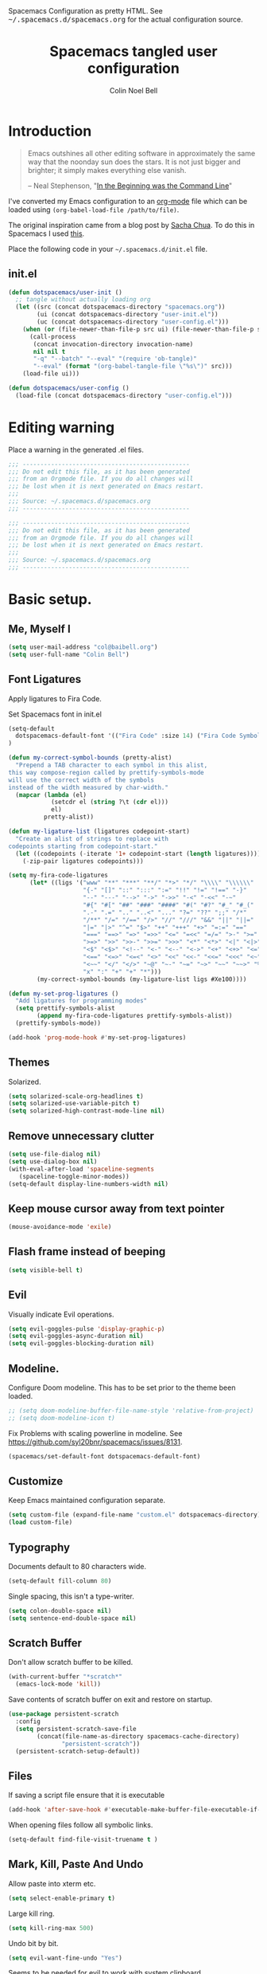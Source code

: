 #+TITLE: Spacemacs tangled user configuration
#+AUTHOR:  Colin Noel Bell
#+EMAIL:   col@baibell.org
#+STARTUP: headlines
#+STARTUP: nohideblocks
#+STARTUP: noindent
#+OPTIONS: toc:5 h:5
#+PROPERTY: header-args:emacs-lisp :comments link
#+HTML_HEAD_EXTRA: Spacemacs Configuration as pretty HTML. See <tt>~/.spacemacs.d/spacemacs.org</tt> for the actual configuration source.

* Introduction
#+begin_quote
Emacs outshines all other editing software in approximately the same
way that the noonday sun does the stars. It is not just bigger and
brighter; it simply makes everything else vanish.

-- Neal Stephenson, "[[http://www.cryptonomicon.com/beginning.html][In the Beginning was the Command Line]]"
#+end_quote

I've converted my Emacs configuration to an [[http://www.orgmode.org][org-mode]] file which
can be loaded using =(org-babel-load-file /path/to/file)=.

The original inspiration came from a blog post by [[http://sachachua.com/blog/2012/06/literate-programming-emacs-configuration-file/][Sacha Chua]]. To do this in Spacemacs I used [[https://www.reddit.com/r/emacs/comments/7ntc6p/spacemacs_configuration_in_a_structured_orgmode][this]].

Place the following code in your =~/.spacemacs.d/init.el= file.

** init.el

#+BEGIN_SRC emacs-lisp :tangle no
  (defun dotspacemacs/user-init ()
    ;; tangle without actually loading org
    (let ((src (concat dotspacemacs-directory "spacemacs.org"))
          (ui (concat dotspacemacs-directory "user-init.el"))
          (uc (concat dotspacemacs-directory "user-config.el")))
      (when (or (file-newer-than-file-p src ui) (file-newer-than-file-p src uc))
        (call-process
         (concat invocation-directory invocation-name)
         nil nil t
         "-q" "--batch" "--eval" "(require 'ob-tangle)"
         "--eval" (format "(org-babel-tangle-file \"%s\")" src)))
      (load-file ui)))

  (defun dotspacemacs/user-config ()
    (load-file (concat dotspacemacs-directory "user-config.el")))
#+END_SRC

* Editing warning

Place a warning in the generated .el files.

#+BEGIN_SRC emacs-lisp :tangle user-init.el
  ;;; -----------------------------------------------
  ;;; Do not edit this file, as it has been generated
  ;;; from an Orgmode file. If you do all changes will
  ;;; be lost when it is next generated on Emacs restart.
  ;;;
  ;;; Source: ~/.spacemacs.d/spacemacs.org
  ;;; -----------------------------------------------
#+END_SRC

#+BEGIN_SRC emacs-lisp :tangle user-config.el
  ;;; -----------------------------------------------
  ;;; Do not edit this file, as it has been generated
  ;;; from an Orgmode file. If you do all changes will
  ;;; be lost when it is next generated on Emacs restart.
  ;;;
  ;;; Source: ~/.spacemacs.d/spacemacs.org
  ;;; -----------------------------------------------
#+END_SRC

* Basic setup.
** Me, Myself I
#+BEGIN_SRC emacs-lisp :tangle user-config.el
  (setq user-mail-address "col@baibell.org")
  (setq user-full-name "Colin Bell")
#+END_SRC

** Font Ligatures
Apply ligatures to Fira Code.

Set Spacemacs font in init.el
#+BEGIN_SRC emacs-lisp :tangle no
  (setq-default
    dotspacemacs-default-font '(("Fira Code" :size 14) ("Fira Code Symbol" :size 14))
  )
#+END_SRC

#+BEGIN_SRC emacs-lisp :tangle user-config.el
  (defun my-correct-symbol-bounds (pretty-alist)
    "Prepend a TAB character to each symbol in this alist,
  this way compose-region called by prettify-symbols-mode
  will use the correct width of the symbols
  instead of the width measured by char-width."
    (mapcar (lambda (el)
              (setcdr el (string ?\t (cdr el)))
              el)
            pretty-alist))

  (defun my-ligature-list (ligatures codepoint-start)
    "Create an alist of strings to replace with
  codepoints starting from codepoint-start."
    (let ((codepoints (-iterate '1+ codepoint-start (length ligatures))))
      (-zip-pair ligatures codepoints)))

  (setq my-fira-code-ligatures
        (let* ((ligs '("www" "**" "***" "**/" "*>" "*/" "\\\\" "\\\\\\"
                       "{-" "[]" "::" ":::" ":=" "!!" "!=" "!==" "-}"
                       "--" "---" "-->" "->" "->>" "-<" "-<<" "-~"
                       "#{" "#[" "##" "###" "####" "#(" "#?" "#_" "#_("
                       ".-" ".=" ".." "..<" "..." "?=" "??" ";;" "/*"
                       "/**" "/=" "/==" "/>" "//" "///" "&&" "||" "||="
                       "|=" "|>" "^=" "$>" "++" "+++" "+>" "=:=" "=="
                       "===" "==>" "=>" "=>>" "<=" "=<<" "=/=" ">-" ">="
                       ">=>" ">>" ">>-" ">>=" ">>>" "<*" "<*>" "<|" "<|>"
                       "<$" "<$>" "<!--" "<-" "<--" "<->" "<+" "<+>" "<="
                       "<==" "<=>" "<=<" "<>" "<<" "<<-" "<<=" "<<<" "<~"
                       "<~~" "</" "</>" "~@" "~-" "~=" "~>" "~~" "~~>" "%%"
                       "x" ":" "+" "+" "*")))
          (my-correct-symbol-bounds (my-ligature-list ligs #Xe100))))

  (defun my-set-prog-ligatures ()
    "Add ligatures for programming modes"
    (setq prettify-symbols-alist
          (append my-fira-code-ligatures prettify-symbols-alist))
    (prettify-symbols-mode))

  (add-hook 'prog-mode-hook #'my-set-prog-ligatures)
#+END_SRC

** Themes
Solarized.
#+BEGIN_SRC emacs-lisp :tangle user-init.el
  (setq solarized-scale-org-headlines t)
  (setq solarized-use-variable-pitch t)
  (setq solarized-high-contrast-mode-line nil)
#+END_SRC
** Remove unnecessary clutter
#+BEGIN_SRC emacs-lisp :tangle user-config.el
  (setq use-file-dialog nil)
  (setq use-dialog-box nil)
  (with-eval-after-load 'spaceline-segments
     (spaceline-toggle-minor-modes))
  (setq-default display-line-numbers-width nil)
#+END_SRC

** Keep mouse cursor away from text pointer
#+BEGIN_SRC emacs-lisp :tangle user-config.el
  (mouse-avoidance-mode 'exile)
#+END_SRC
** Flash frame instead of beeping
#+BEGIN_SRC emacs-lisp :tangle user-config.el
  (setq visible-bell t)
#+END_SRC

** Evil
Visually indicate Evil operations.
#+BEGIN_SRC emacs-lisp :tangle user-config.el
  (setq evil-goggles-pulse 'display-graphic-p)
  (setq evil-goggles-async-duration nil)
  (setq evil-goggles-blocking-duration nil)
#+END_SRC

** Modeline.

Configure Doom modeline. This has to be set prior to the theme been loaded.
#+BEGIN_SRC emacs-lisp :tangle user-config.el
  ;; (setq doom-modeline-buffer-file-name-style 'relative-from-project)
  ;; (setq doom-modeline-icon t)
#+END_SRC

Fix Problems with scaling powerline in modeline.
  See https://github.com/syl20bnr/spacemacs/issues/8131.

#+BEGIN_SRC emacs-lisp :tangle user-init.el
  (spacemacs/set-default-font dotspacemacs-default-font)
#+END_SRC

** Customize
Keep Emacs maintained configuration separate.
#+BEGIN_SRC emacs-lisp :tangle user-init.el
  (setq custom-file (expand-file-name "custom.el" dotspacemacs-directory))
  (load custom-file)
#+END_SRC

** Typography
Documents default to 80 characters wide.
#+BEGIN_SRC emacs-lisp :tangle user-config.el
  (setq-default fill-column 80)
#+END_SRC

Single spacing, this isn't a type-writer.
#+BEGIN_SRC emacs-lisp :tangle user-config.el
  (setq colon-double-space nil)
  (setq sentence-end-double-space nil)
#+END_SRC

** Scratch Buffer
Don't allow scratch buffer to be killed.
#+BEGIN_SRC emacs-lisp :tangle user-config.el
(with-current-buffer "*scratch*"
  (emacs-lock-mode 'kill))
#+END_SRC

Save contents of scratch buffer on exit and restore on startup.
#+BEGIN_SRC emacs-lisp :tangle user-config.el
  (use-package persistent-scratch
    :config
    (setq persistent-scratch-save-file
          (concat(file-name-as-directory spacemacs-cache-directory)
                 "persistent-scratch"))
    (persistent-scratch-setup-default))
#+END_SRC

** Files
If saving a script file ensure that it is executable
#+BEGIN_SRC emacs-lisp :tangle user-config.el
  (add-hook 'after-save-hook #'executable-make-buffer-file-executable-if-script-p)
#+END_SRC

When opening files follow all symbolic links.
#+BEGIN_SRC emacs-lisp :tangle user-config.el
  (setq-default find-file-visit-truename t )
#+END_SRC
** Mark, Kill, Paste And Undo
  Allow paste into xterm etc.
#+BEGIN_SRC emacs-lisp :tangle user-init.el
  (setq select-enable-primary t)
#+END_SRC

Large kill ring.
#+BEGIN_SRC emacs-lisp :tangle user-config.el
  (setq kill-ring-max 500)
#+END_SRC

Undo bit by bit.
#+BEGIN_SRC emacs-lisp :tangle user-config.el
  (setq evil-want-fine-undo "Yes")
#+END_SRC

Seems to be needed for evil to work with system clipboard
#+BEGIN_SRC emacs-lisp :tangle user-config.el
  (fset 'evil-visual-update-x-selection 'ignore)
#+END_SRC

Automatically save data copied from the system clipboard into the kill ring before killing Emacs data.
#+BEGIN_SRC emacs-lisp :tangle user-config.el
  (setq save-interprogram-paste-before-kill t)
#+END_SRC

** Search/Replace
#+BEGIN_SRC emacs-lisp :tangle user-config.el
  (use-package anzu
    :ensure t
    :config
    (global-anzu-mode)
    (setq anzu-replace-to-string-separator " ⇒ "))
#+END_SRC

#+BEGIN_SRC emacs-lisp :tangle user-config.el
  (global-set-key (kbd "M-%") #'anzu-query-replace)
  (global-set-key (kbd "C-M-%") #'anzu-query-replace-regexp)
#+END_SRC

** Moving Around
  C-l first position to top.
#+BEGIN_SRC emacs-lisp :tangle user-config.el
  (setq recenter-positions '(top middle bottom))
#+END_SRC
** Gen
Don't save duplicates in command history, search history etc.
#+BEGIN_SRC emacs-lisp :tangle user-config.el
  (setq history-delete-duplicates t)
#+END_SRC

???
#+BEGIN_SRC emacs-lisp :tangle user-init.el
  (setq exec-path-from-shell-check-startup-files nil)
#+END_SRC

** Terminal Emacs
Let me right-click in terminal to show terminal menu.
#+BEGIN_SRC emacs-lisp :tangle user-config.el
  (xterm-mouse-mode -1)
#+END_SRC

* Major Modes
** Programming Mode

Show fill column indicator.
#+BEGIN_SRC emacs-lisp :tangle user-config.el
  (add-hook 'prog-mode-hook #'fci-mode)
#+END_SRC

** Enacs Lisp
#+BEGIN_SRC emacs-lisp :tangle user-config.el
  (remove-hook 'emacs-lisp-mode-hook 'auto-compile-mode)
#+END_SRC

** Ruby

Configure Linting.
#+BEGIN_SRC emacs-lisp :tangle user-config.el
  (use-package rubocop
    :ensure t
    :defer t
    :commands rubocop-mode
    :diminish rubocop-mode)
#+END_SRC

Alignment rules.
#+BEGIN_SRC emacs-lisp :tangle user-config.el
  (setq ruby-align-chained-calls t)
#+END_SRC

** Elixir
Fixes problems with code reloading not working in Elixir/Phoenix. See http://spacemacs.org/doc/FAQ.html#orgheadline18

#+BEGIN_SRC emacs-lisp :tangle user-config.el
  (setq create-lockfiles nil)
#+END_SRC

#+BEGIN_SRC emacs-lisp :tangle user-config.el
  (setq alchemist-test-status-modeline t)
  (setq alchemist-test-display-compilation-output t)
  ;; (setq alchemist-mix-test-default-options "--trace")
  (setq flycheck-elixir-credo-strict t)
#+END_SRC

** Elm
#+BEGIN_SRC emacs-lisp :tangle user-config.el
  (use-package elm-mode
    :defer t
    :config
    (setq elm-format-on-save t)
    (setq elm-tags-on-save t)
    (setq elm-sort-imports-on-save t))
#+END_SRC
** Web Mode
#+BEGIN_SRC emacs-lisp :tangle user-config.el
  (defun cnb/web-mode-hook ()
    "Hooks for Web mode."
    (setq web-mode-markup-indent-offset 2)
    (setq web-mode-css-indent-offset 2)
    (setq web-mode-code-indent-offset 2))

  (add-hook 'web-mode-hook 'cnb/web-mode-hook t)

  (setq emmet-indentation 2)
#+END_SRC

** CSS Modes
#+BEGIN_SRC emacs-lisp :tangle user-config.el
  (defun cnb/scss-mode-hook ()
    "Hooks for SCSS mode."
    (setq css-indent-offset 2))

  (add-hook 'scss-mode-hook 'cnb/scss-mode-hook t)
#+END_SRC

** Config files
#+BEGIN_SRC emacs-lisp :tangle user-config.el
  (add-hook 'conf-mode-hook #'linum-mode)
#+END_SRC

** Dired

Configure dired listing.
#+BEGIN_SRC emacs-lisp :tangle user-config.el
  (setq dired-listing-switches "-alhG --group-directories-first")
#+END_SRC

Extra font-lock rules for dired.
#+BEGIN_SRC emacs-lisp :tangle user-config.el
  (diredfl-global-mode)
#+END_SRC

Allow editing of permissions in wdired.
#+BEGIN_SRC emacs-lisp :tangle user-config.el
  (setq wdired-allow-to-change-permissions t)
#+END_SRC

** Org
#+BEGIN_SRC emacs-lisp :tangle user-config.el
  (with-eval-after-load 'org
    (require 'ob-tangle)
    (setq org-directory "~/Dropbox/org/")
    (setq org-agenda-files
          (list (concat org-directory "personal.org")
                (concat org-directory "kwela.org")
                (concat org-directory "notes.org")))
    (setq org-todo-keywords
          (quote ((sequence "TODO(t)" "STARTED(n)" "|" "DONE(d!/!)")
                  (sequence "WAITING(w@/!)" "HOLD(h@/!)" "|" "CANCELLED(c@/!)" "PHONE"))))

    ;; Allow refiling to any agenda file.
    (setq org-refile-targets (quote ((nil :maxlevel . 9)
                                     (org-agenda-files :maxlevel . 9))))

    (setq org-capture-templates
          '(("t" "todo" entry (file+headline (concat org-directory "personal.org") "Tasks")
             "* TODO [#A] %?\nSCHEDULED: %(org-insert-time-stamp (org-read-date nil t \"+0d\"))\n%a\n")))

    ;; Allow refile to create parent tasks with confirmation
    ;;(setq org-refile-allow-creating-parent-nodes (quote confirm))
    )

#+END_SRC

** Terminal

Allow Ctrl-A and CTRL-R to work in terminal.
#+BEGIN_SRC emacs-lisp :tangle user-config.el
  (defun cnb/setup-term-mode ()
    (evil-local-set-key 'insert (kbd "C-a") 'cnb/send-C-a)
    (evil-local-set-key 'insert (kbd "C-r") 'cnb/send-C-r))

  (defun cnb/send-C-a ()
    (interactive)
    (term-send-raw-string "\C-a"))

  (defun cnb/send-C-r ()
    (interactive)
    (term-send-raw-string "\C-r"))

  (add-hook 'term-mode-hook #'cnb/setup-term-mode)
#+END_SRC
** Text
#+BEGIN_SRC emacs-lisp :tangle user-config.el
  (add-hook 'text-mode-hook #'turn-on-auto-fill)
#+END_SRC

** Foreman
Don't use Evil mode for Foreman, it breaks the menu.
#+BEGIN_SRC emacs-lisp :tangle user-config.el
  (evil-set-initial-state 'foreman-mode 'emacs)
#+END_SRC

Set key seq to start Foreman.
#+BEGIN_SRC emacs-lisp :tangle user-config.el
  (spacemacs/set-leader-keys "of" 'foreman)
#+END_SRC

* Utilities
** Visual Bookmarks
Next/Previous bookmark shortcuts
#+BEGIN_SRC emacs-lisp :tangle user-config.el
  (global-set-key (kbd "M-n") #'bm-next)
  (global-set-key (kbd "M-p") #'bm-previous)
#+END_SRC

** IBuffer
Initialise IBuffer
#+BEGIN_SRC emacs-lisp :tangle user-config.el
  (defun cnb/ibuffer-hook-fn ()
    "HELP customizations."
    (interactive)
    (setq ibuffer-show-empty-filter-groups nil)
    (ibuffer-auto-mode t)
    (stripe-buffer-mode))

  (add-hook 'ibuffer-mode-hooks #'cnb/ibuffer-hook-fn)
#+END_SRC

** Recent Files Mode
   #+BEGIN_SRC emacs-lisp :tangle user-config.el
     (with-eval-after-load 'recentf
       ;; Files to ignore in recent files.
       (add-to-list 'recentf-exclude "~$")
       (add-to-list 'recentf-exclude "tmp")
       (add-to-list 'recentf-exclude "/ssh:")
       (add-to-list 'recentf-exclude "/sudo:")
       (add-to-list 'recentf-exclude "TAGS")
       (add-to-list 'recentf-exclude "/\\.git/.*\\'")
       (add-to-list 'recentf-exclude recentf-save-file)

       ;; TODO: Check if this is still the case
       ;; Because .emacs.d is a symlink to dotfiles/emacs.d a file can have two
       ;; names so we also need to ignore the one in dotfiles.
       (add-to-list 'recentf-exclude (file-truename "~/dotfiles/emacs.d/elpa"))
       (add-to-list 'recentf-exclude
                    (file-truename "~/dotfiles/emacs.d/.cache/")))

   #+END_SRC

** Ivy/Swiper
  #+BEGIN_SRC emacs-lisp :tangle user-config.el
  (defun cnb/swiper-recenter (&rest args)
    "recenter display after swiper"
    (recenter))

  (advice-add 'swiper :after #'cnb/swiper-recenter)
  #+END_SRC

#+BEGIN_SRC emacs-lisp :tangle user-config.el
  (defun cnb/occur-mode-hook-fn ()
    "Occur mode customizations."
    (interactive)
    (turn-on-stripe-buffer-mode))

  (add-hook 'ivy-occur-grep-mode-hook #'cnb/occur-mode-hook-fn)
#+END_SRC
** Projectile
   Cache project files for performance.
   #+BEGIN_SRC emacs-lisp :tangle user-config.el
     (setq projectile-enable-caching t)
   #+END_SRC

   Spacemacs doesn't have a default key for showing a buffer list of just the current projects buffers.
   #+BEGIN_SRC emacs-lisp :tangle user-config.el
     (spacemacs/set-leader-keys "oi" 'projectile-ibuffer)
   #+END_SRC
** Rainbow Mode
Colourize colour names in programming modes.
  #+BEGIN_SRC emacs-lisp :tangle user-config.el
  (setq rainbow-html-colors t)
  (setq rainbow-x-colors t)
  (add-hook 'prog-mode-hook #'rainbow-mode)
  #+END_SRC

** Source Control

Show Magit status in a large window.
#+BEGIN_SRC emacs-lisp :tangle user-init.el
  (setq-default git-magit-status-fullscreen t)
#+END_SRC

Disable Evil for Magit status buffer.
#+BEGIN_SRC emacs-lisp :tangle user-config.el
  (evil-set-initial-state 'magit-status-mode 'emacs)
#+END_SRC

Show projects TODOs in Magit status buffer.
#+BEGIN_SRC emacs-lisp :tangle user-init.el
  (with-eval-after-load 'magit-mode
    (magit-todos-mode))
#+END_SRC

** EditorConfig
#+BEGIN_SRC emacs-lisp :tangle user-config.el
  (use-package editorconfig
    :defer t
    :init (add-to-list 'auto-mode-alist '("\\.editorconfig" . conf-unix-mode)))
#+END_SRC

** Show current function
#+BEGIN_SRC emacs-lisp :tangle user-config.el
  (which-function-mode)
  ;; (set-face-attribute 'which-func nil
  ;;                     :foreground (face-foreground 'font-lock-function-name-face))
  ;;
  ;; (setq-default header-line-format
  ;;               '((which-func-mode ("" which-func-format " "))))
#+END_SRC

** Time

Set timezones for helm-world-time.

#+BEGIN_SRC emacs-lisp :tangle user-config.el
  (require 'time)
  (setq display-time-world-list '(("Australia/Sydney" "Sydney")
                                   ("Australia/Perth" "Perth")
                                   ("America/Los_Angeles" "Los Angeles")
                                   ("America/New_York" "New York")
                                   ("Asia/Shanghai" "China")
                                   ("Europe/Belfast" "Belfast")))
#+END_SRC

** Autofix common mistakes
#+BEGIN_SRC emacs-lisp :tangle user-config.el
  (define-abbrev-table
    'global-abbrev-table '(("teh" "the" nil 0)
                           ("tehy" "they" nil 0)
                           ("yuo" "you" nil 0)
                           ("yuor" "your" nil 0)))
  (setq-default abbrev-mode t)
#+END_SRC

* Workarounds

  Work around for https://github.com/syl20bnr/spacemacs/issues/10410

  #+BEGIN_SRC emacs-lisp :tangle user-config.el
  (defun kill-minibuffer ()
    (interactive)
    (when (windowp (active-minibuffer-window))
      (evil-ex-search-exit)))
  (add-hook 'mouse-leave-buffer-hook #'kill-minibuffer)

  #+END_SRC
